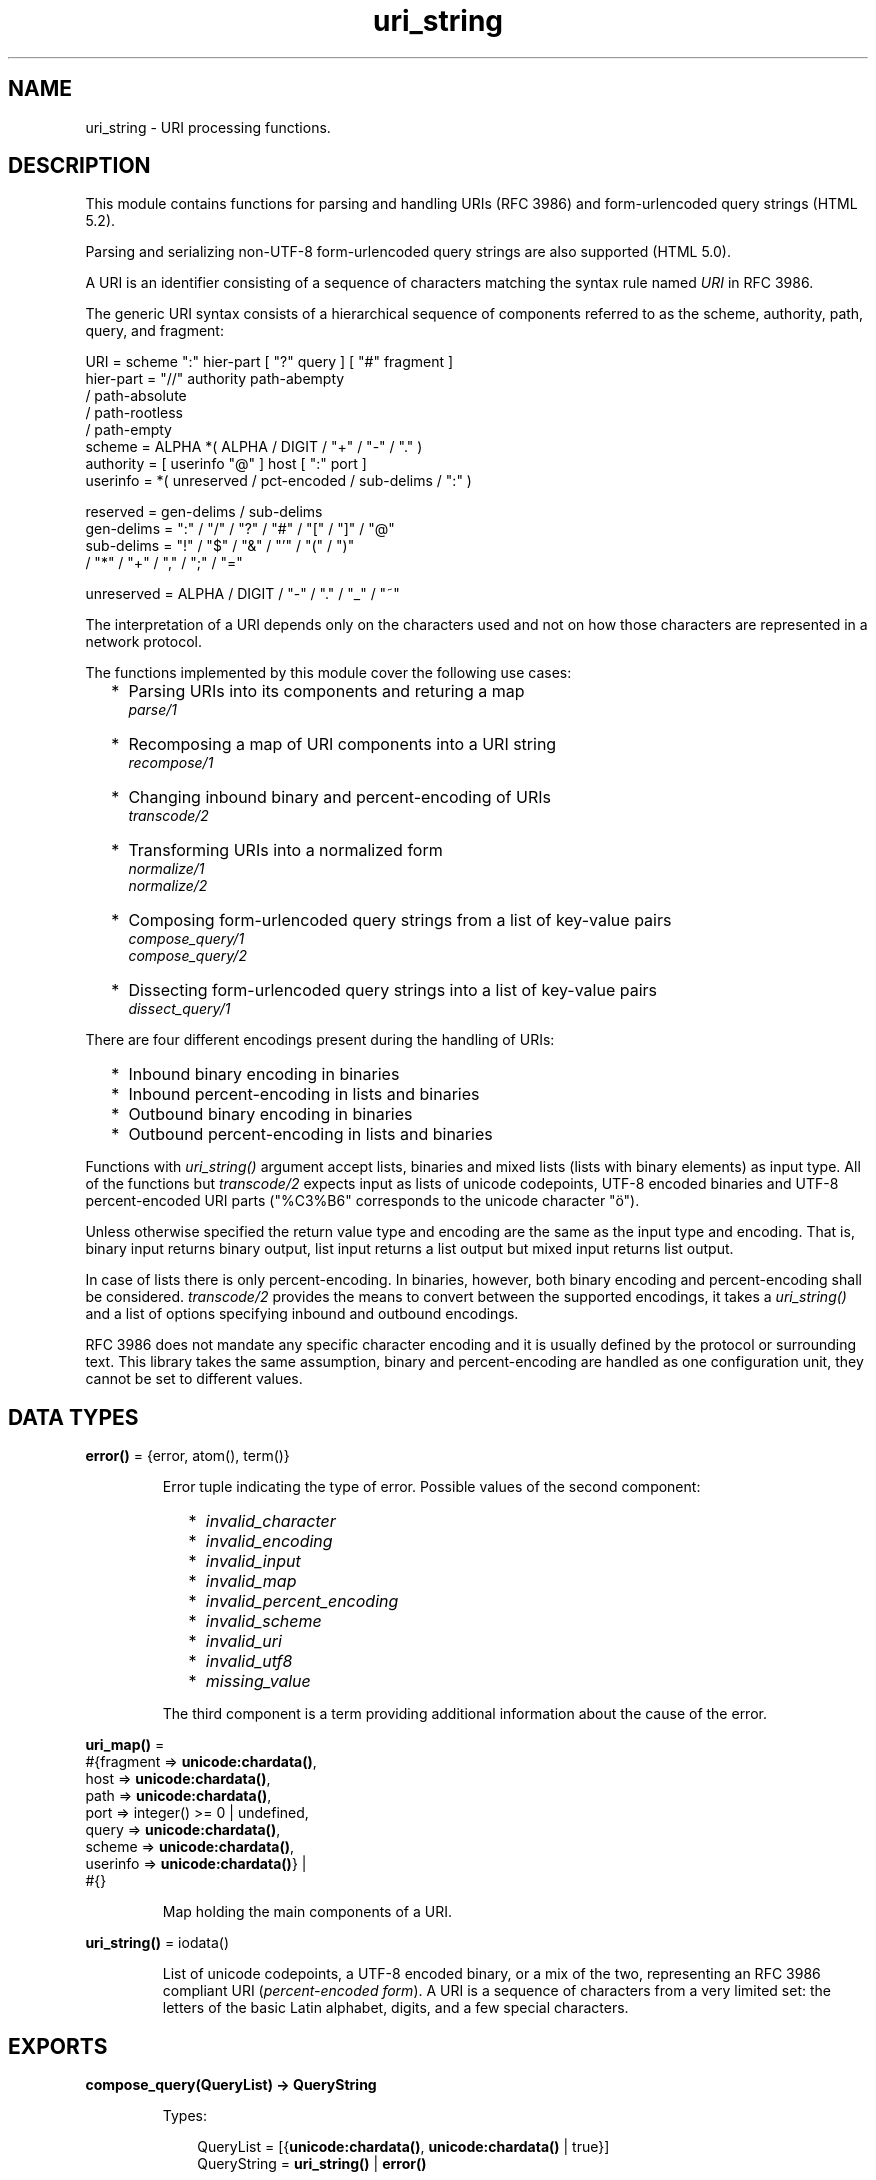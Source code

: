 .TH uri_string 3 "stdlib 3.5" "Ericsson AB" "Erlang Module Definition"
.SH NAME
uri_string \- URI processing functions.
.SH DESCRIPTION
.LP
This module contains functions for parsing and handling URIs (RFC 3986) and form-urlencoded query strings (HTML 5\&.2)\&.
.LP
Parsing and serializing non-UTF-8 form-urlencoded query strings are also supported (HTML 5\&.0)\&.
.LP
A URI is an identifier consisting of a sequence of characters matching the syntax rule named \fIURI\fR\& in RFC 3986\&.
.LP
The generic URI syntax consists of a hierarchical sequence of components referred to as the scheme, authority, path, query, and fragment:
.LP
.nf

    URI         = scheme ":" hier-part [ "?" query ] [ "#" fragment ]
    hier-part   = "//" authority path-abempty
                   / path-absolute
                   / path-rootless
                   / path-empty
    scheme      = ALPHA *( ALPHA / DIGIT / "+" / "-" / "." )
    authority   = [ userinfo "@" ] host [ ":" port ]
    userinfo    = *( unreserved / pct-encoded / sub-delims / ":" )

    reserved    = gen-delims / sub-delims
    gen-delims  = ":" / "/" / "?" / "#" / "[" / "]" / "@"
    sub-delims  = "!" / "$" / "&" / "'" / "(" / ")"
                / "*" / "+" / "," / ";" / "="

    unreserved  = ALPHA / DIGIT / "-" / "." / "_" / "~"
    
.fi
.br

.LP
The interpretation of a URI depends only on the characters used and not on how those characters are represented in a network protocol\&.
.LP
The functions implemented by this module cover the following use cases:
.RS 2
.TP 2
*
Parsing URIs into its components and returing a map
.br
\fB\fIparse/1\fR\&\fR\&
.LP
.TP 2
*
Recomposing a map of URI components into a URI string
.br
\fB\fIrecompose/1\fR\&\fR\&
.LP
.TP 2
*
Changing inbound binary and percent-encoding of URIs
.br
\fB\fItranscode/2\fR\&\fR\&
.LP
.TP 2
*
Transforming URIs into a normalized form
.br
\fB\fInormalize/1\fR\&\fR\&
.br
\fB\fInormalize/2\fR\&\fR\&
.LP
.TP 2
*
Composing form-urlencoded query strings from a list of key-value pairs
.br
\fB\fIcompose_query/1\fR\&\fR\&
.br
\fB\fIcompose_query/2\fR\&\fR\&
.LP
.TP 2
*
Dissecting form-urlencoded query strings into a list of key-value pairs
.br
\fB\fIdissect_query/1\fR\&\fR\&
.LP
.RE

.LP
There are four different encodings present during the handling of URIs:
.RS 2
.TP 2
*
Inbound binary encoding in binaries
.LP
.TP 2
*
Inbound percent-encoding in lists and binaries
.LP
.TP 2
*
Outbound binary encoding in binaries
.LP
.TP 2
*
Outbound percent-encoding in lists and binaries
.LP
.RE

.LP
Functions with \fIuri_string()\fR\& argument accept lists, binaries and mixed lists (lists with binary elements) as input type\&. All of the functions but \fItranscode/2\fR\& expects input as lists of unicode codepoints, UTF-8 encoded binaries and UTF-8 percent-encoded URI parts ("%C3%B6" corresponds to the unicode character "ö")\&.
.LP
Unless otherwise specified the return value type and encoding are the same as the input type and encoding\&. That is, binary input returns binary output, list input returns a list output but mixed input returns list output\&.
.LP
In case of lists there is only percent-encoding\&. In binaries, however, both binary encoding and percent-encoding shall be considered\&. \fItranscode/2\fR\& provides the means to convert between the supported encodings, it takes a \fIuri_string()\fR\& and a list of options specifying inbound and outbound encodings\&.
.LP
RFC 3986 does not mandate any specific character encoding and it is usually defined by the protocol or surrounding text\&. This library takes the same assumption, binary and percent-encoding are handled as one configuration unit, they cannot be set to different values\&.
.SH DATA TYPES
.nf

\fBerror()\fR\& = {error, atom(), term()}
.br
.fi
.RS
.LP
Error tuple indicating the type of error\&. Possible values of the second component:
.RS 2
.TP 2
*
\fIinvalid_character\fR\&
.LP
.TP 2
*
\fIinvalid_encoding\fR\&
.LP
.TP 2
*
\fIinvalid_input\fR\&
.LP
.TP 2
*
\fIinvalid_map\fR\&
.LP
.TP 2
*
\fIinvalid_percent_encoding\fR\&
.LP
.TP 2
*
\fIinvalid_scheme\fR\&
.LP
.TP 2
*
\fIinvalid_uri\fR\&
.LP
.TP 2
*
\fIinvalid_utf8\fR\&
.LP
.TP 2
*
\fImissing_value\fR\&
.LP
.RE

.LP
The third component is a term providing additional information about the cause of the error\&.
.RE
.nf

\fBuri_map()\fR\& = 
.br
    #{fragment => \fBunicode:chardata()\fR\&,
.br
      host => \fBunicode:chardata()\fR\&,
.br
      path => \fBunicode:chardata()\fR\&,
.br
      port => integer() >= 0 | undefined,
.br
      query => \fBunicode:chardata()\fR\&,
.br
      scheme => \fBunicode:chardata()\fR\&,
.br
      userinfo => \fBunicode:chardata()\fR\&} |
.br
    #{}
.br
.fi
.RS
.LP
Map holding the main components of a URI\&.
.RE
.nf

\fBuri_string()\fR\& = iodata()
.br
.fi
.RS
.LP
List of unicode codepoints, a UTF-8 encoded binary, or a mix of the two, representing an RFC 3986 compliant URI (\fIpercent-encoded form\fR\&)\&. A URI is a sequence of characters from a very limited set: the letters of the basic Latin alphabet, digits, and a few special characters\&.
.RE
.SH EXPORTS
.LP
.nf

.B
compose_query(QueryList) -> QueryString
.br
.fi
.br
.RS
.LP
Types:

.RS 3
QueryList = [{\fBunicode:chardata()\fR\&, \fBunicode:chardata()\fR\& | true}]
.br
QueryString = \fBuri_string()\fR\& | \fBerror()\fR\&
.br
.RE
.RE
.RS
.LP
Composes a form-urlencoded \fIQueryString\fR\& based on a \fIQueryList\fR\&, a list of non-percent-encoded key-value pairs\&. Form-urlencoding is defined in section 4\&.10\&.21\&.6 of the HTML 5\&.2 specification and in section 4\&.10\&.22\&.6 of the HTML 5\&.0 specification for non-UTF-8 encodings\&.
.LP
See also the opposite operation \fB\fIdissect_query/1\fR\&\fR\&\&.
.LP
\fIExample:\fR\&
.LP
.nf

1> uri_string:compose_query([{"foo bar","1"},{"city","örebro"}])\&.
"foo+bar=1&city=%C3%B6rebro"
2> uri_string:compose_query([{<<"foo bar">>,<<"1">>},
2> {<<"city">>,<<"örebro"/utf8>>}]).
<<"foo+bar=1&city=%C3%B6rebro">>
	
.fi
.RE
.LP
.nf

.B
compose_query(QueryList, Options) -> QueryString
.br
.fi
.br
.RS
.LP
Types:

.RS 3
QueryList = [{\fBunicode:chardata()\fR\&, \fBunicode:chardata()\fR\& | true}]
.br
Options = [{encoding, atom()}]
.br
QueryString = \fBuri_string()\fR\& | \fBerror()\fR\&
.br
.RE
.RE
.RS
.LP
Same as \fIcompose_query/1\fR\& but with an additional \fIOptions\fR\& parameter, that controls the encoding ("charset") used by the encoding algorithm\&. There are two supported encodings: \fIutf8\fR\& (or \fIunicode\fR\&) and \fIlatin1\fR\&\&.
.LP
Each character in the entry\&'s name and value that cannot be expressed using the selected character encoding, is replaced by a string consisting of a U+0026 AMPERSAND character (&), a "#" (U+0023) character, one or more ASCII digits representing the Unicode code point of the character in base ten, and finally a ";" (U+003B) character\&.
.LP
Bytes that are out of the range 0x2A, 0x2D, 0x2E, 0x30 to 0x39, 0x41 to 0x5A, 0x5F, 0x61 to 0x7A, are percent-encoded (U+0025 PERCENT SIGN character (%) followed by uppercase ASCII hex digits representing the hexadecimal value of the byte)\&.
.LP
See also the opposite operation \fB\fIdissect_query/1\fR\&\fR\&\&.
.LP
\fIExample:\fR\&
.LP
.nf

1> uri_string:compose_query([{"foo bar","1"},{"city","örebro"}],
1> [{encoding, latin1}]).
"foo+bar=1&city=%F6rebro"
2> uri_string:compose_query([{<<"foo bar">>,<<"1">>},
2> {<<"city">>,<<"東京"/utf8>>}], [{encoding, latin1}]).
<<"foo+bar=1&city=%26%2326481%3B%26%2320140%3B">>
	
.fi
.RE
.LP
.nf

.B
dissect_query(QueryString) -> QueryList
.br
.fi
.br
.RS
.LP
Types:

.RS 3
QueryString = \fBuri_string()\fR\&
.br
QueryList = 
.br
    [{\fBunicode:chardata()\fR\&, \fBunicode:chardata()\fR\& | true}] | \fBerror()\fR\&
.br
.RE
.RE
.RS
.LP
Dissects an urlencoded \fIQueryString\fR\& and returns a \fIQueryList\fR\&, a list of non-percent-encoded key-value pairs\&. Form-urlencoding is defined in section 4\&.10\&.21\&.6 of the HTML 5\&.2 specification and in section 4\&.10\&.22\&.6 of the HTML 5\&.0 specification for non-UTF-8 encodings\&.
.LP
See also the opposite operation \fB\fIcompose_query/1\fR\&\fR\&\&.
.LP
\fIExample:\fR\&
.LP
.nf

1> uri_string:dissect_query("foo+bar=1&city=%C3%B6rebro")\&.
[{"foo bar","1"},{"city","örebro"}]
2> uri_string:dissect_query(<<"foo+bar=1&city=%26%2326481%3B%26%2320140%3B">>).
[{<<"foo bar">>,<<"1">>},
 {<<"city">>,<<230,157,177,228,186,172>>}] 
	
.fi
.RE
.LP
.nf

.B
normalize(URI) -> NormalizedURI
.br
.fi
.br
.RS
.LP
Types:

.RS 3
URI = \fBuri_string()\fR\& | \fBuri_map()\fR\&
.br
NormalizedURI = \fBuri_string()\fR\& | \fBerror()\fR\&
.br
.RE
.RE
.RS
.LP
Transforms an \fIURI\fR\& into a normalized form using Syntax-Based Normalization as defined by RFC 3986\&.
.LP
This function implements case normalization, percent-encoding normalization, path segment normalization and scheme based normalization for HTTP(S) with basic support for FTP, SSH, SFTP and TFTP\&.
.LP
\fIExample:\fR\&
.LP
.nf

1> uri_string:normalize("/a/b/c/\&./\&.\&./\&.\&./g")\&.
"/a/g"
2> uri_string:normalize(<<"mid/content=5/../6">>).
<<"mid/6">>
3> uri_string:normalize("http://localhost:80").
"https://localhost/"
4> uri_string:normalize(#{scheme => "http",port => 80,path => "/a/b/c/\&./\&.\&./\&.\&./g",
4> host => "localhost-örebro"}).
"http://localhost-%C3%B6rebro/a/g"
	
.fi
.RE
.LP
.nf

.B
normalize(URI, Options) -> NormalizedURI
.br
.fi
.br
.RS
.LP
Types:

.RS 3
URI = \fBuri_string()\fR\& | \fBuri_map()\fR\&
.br
Options = [return_map]
.br
NormalizedURI = \fBuri_string()\fR\& | \fBuri_map()\fR\&
.br
.RE
.RE
.RS
.LP
Same as \fInormalize/1\fR\& but with an additional \fIOptions\fR\& parameter, that controls if the normalized URI shall be returned as an uri_map()\&. There is one supported option: \fIreturn_map\fR\&\&.
.LP
\fIExample:\fR\&
.LP
.nf

1> uri_string:normalize("/a/b/c/\&./\&.\&./\&.\&./g", [return_map])\&.
#{path => "/a/g"}
2> uri_string:normalize(<<"mid/content=5/../6">>, [return_map]).
#{path => <<"mid/6">>}
3> uri_string:normalize("http://localhost:80", [return_map]).
#{scheme => "http",path => "/",host => "localhost"}
4> uri_string:normalize(#{scheme => "http",port => 80,path => "/a/b/c/\&./\&.\&./\&.\&./g",
4> host => "localhost-örebro"}, [return_map]).
#{scheme => "http",path => "/a/g",host => "localhost-örebro"}
	
.fi
.RE
.LP
.nf

.B
parse(URIString) -> URIMap
.br
.fi
.br
.RS
.LP
Types:

.RS 3
URIString = \fBuri_string()\fR\&
.br
URIMap = \fBuri_map()\fR\& | \fBerror()\fR\&
.br
.RE
.RE
.RS
.LP
Parses an RFC 3986 compliant \fIuri_string()\fR\& into a \fIuri_map()\fR\&, that holds the parsed components of the \fIURI\fR\&\&. If parsing fails, an error tuple is returned\&.
.LP
See also the opposite operation \fB\fIrecompose/1\fR\&\fR\&\&.
.LP
\fIExample:\fR\&
.LP
.nf

1> uri_string:parse("foo://user@example\&.com:8042/over/there?name=ferret#nose")\&.
#{fragment => "nose",host => "example.com",
  path => "/over/there",port => 8042,query => "name=ferret",
  scheme => foo,userinfo => "user"}
2> uri_string:parse(<<"foo://user@example.com:8042/over/there?name=ferret">>).
#{host => <<"example.com">>,path => <<"/over/there">>,
  port => 8042,query => <<"name=ferret">>,scheme => <<"foo">>,
  userinfo => <<"user">>}
	
.fi
.RE
.LP
.nf

.B
recompose(URIMap) -> URIString
.br
.fi
.br
.RS
.LP
Types:

.RS 3
URIMap = \fBuri_map()\fR\&
.br
URIString = \fBuri_string()\fR\& | \fBerror()\fR\&
.br
.RE
.RE
.RS
.LP
Creates an RFC 3986 compliant \fIURIString\fR\& (percent-encoded), based on the components of \fIURIMap\fR\&\&. If the \fIURIMap\fR\& is invalid, an error tuple is returned\&.
.LP
See also the opposite operation \fB\fIparse/1\fR\&\fR\&\&.
.LP
\fIExample:\fR\&
.LP
.nf

1> URIMap = #{fragment => "nose", host => "example\&.com", path => "/over/there",
1> port => 8042, query => "name=ferret", scheme => "foo", userinfo => "user"}.
#{fragment => "top",host => "example.com",
  path => "/over/there",port => 8042,query => "?name=ferret",
  scheme => foo,userinfo => "user"}

2> uri_string:recompose(URIMap)\&.
"foo://example.com:8042/over/there?name=ferret#nose"
.fi
.RE
.LP
.nf

.B
transcode(URIString, Options) -> Result
.br
.fi
.br
.RS
.LP
Types:

.RS 3
URIString = \fBuri_string()\fR\&
.br
Options = 
.br
    [{in_encoding, \fBunicode:encoding()\fR\&} |
.br
     {out_encoding, \fBunicode:encoding()\fR\&}]
.br
Result = \fBuri_string()\fR\& | \fBerror()\fR\&
.br
.RE
.RE
.RS
.LP
Transcodes an RFC 3986 compliant \fIURIString\fR\&, where \fIOptions\fR\& is a list of tagged tuples, specifying the inbound (\fIin_encoding\fR\&) and outbound (\fIout_encoding\fR\&) encodings\&. \fIin_encoding\fR\& and \fIout_encoding\fR\& specifies both binary encoding and percent-encoding for the input and output data\&. Mixed encoding, where binary encoding is not the same as percent-encoding, is not supported\&. If an argument is invalid, an error tuple is returned\&.
.LP
\fIExample:\fR\&
.LP
.nf

1> uri_string:transcode(<<"foo%00%00%00%F6bar"/utf32>>,
1> [{in_encoding, utf32},{out_encoding, utf8}]).
<<"foo%C3%B6bar"/utf8>>
2> uri_string:transcode("foo%F6bar", [{in_encoding, latin1},
2> {out_encoding, utf8}]).
"foo%C3%B6bar"
	
.fi
.RE